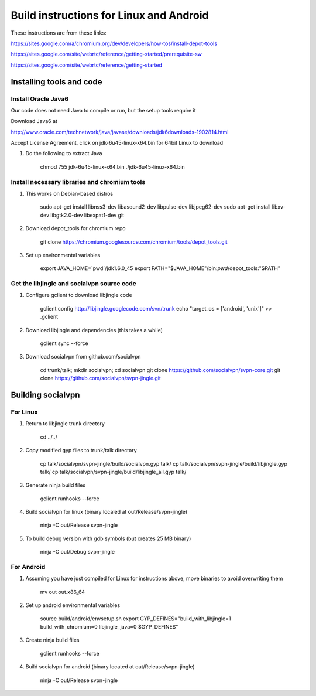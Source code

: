========================================
Build instructions for Linux and Android
========================================

These instructions are from these links:

https://sites.google.com/a/chromium.org/dev/developers/how-tos/install-depot-tools

https://sites.google.com/site/webrtc/reference/getting-started/prerequisite-sw

https://sites.google.com/site/webrtc/reference/getting-started


Installing tools and code
=========================

Install Oracle Java6
---------------------

Our code does not need Java to compile or run, but the setup tools require it

Download Java6 at 

http://www.oracle.com/technetwork/java/javase/downloads/jdk6downloads-1902814.html

Accept License Agreement, click on jdk-6u45-linux-x64.bin for 64bit Linux to download

1. Do the following to extract Java

    chmod 755 jdk-6u45-linux-x64.bin
    ./jdk-6u45-linux-x64.bin

Install necessary libraries and chromium tools
----------------------------------------------

1. This works on Debian-based distros

    sudo apt-get install libnss3-dev libasound2-dev libpulse-dev libjpeg62-dev
    sudo apt-get install libxv-dev libgtk2.0-dev libexpat1-dev git

2. Download depot_tools for chromium repo

    git clone https://chromium.googlesource.com/chromium/tools/depot_tools.git

3. Set up environmental variables

    export JAVA_HOME=`pwd`/jdk1.6.0_45
    export PATH="$JAVA_HOME"/bin:`pwd`/depot_tools:"$PATH"

Get the libjingle and socialvpn source code
-------------------------------------------

1. Configure gclient to download libjingle code

    gclient config http://libjingle.googlecode.com/svn/trunk
    echo "target_os = ['android', 'unix']" >> .gclient


2. Download libjingle and dependencies (this takes a while)

    gclient sync --force

3. Download socialvpn from github.com/socialvpn

    cd trunk/talk; mkdir socialvpn; cd socialvpn
    git clone https://github.com/socialvpn/svpn-core.git
    git clone https://github.com/socialvpn/svpn-jingle.git


Building socialvpn
==================

For Linux
---------

1. Return to libjingle trunk directory

    cd ../../

2. Copy modified gyp files to trunk/talk directory

    cp talk/socialvpn/svpn-jingle/build/socialvpn.gyp talk/
    cp talk/socialvpn/svpn-jingle/build/libjingle.gyp talk/
    cp talk/socialvpn/svpn-jingle/build/libjingle_all.gyp talk/

3. Generate ninja build files

    gclient runhooks --force

4. Build socialvpn for linux (binary localed at out/Release/svpn-jingle)

    ninja -C out/Release svpn-jingle

5. To build debug version with gdb symbols (but creates 25 MB binary)

    ninja -C out/Debug svpn-jingle


For Android
-----------

1. Assuming you have just compiled for Linux for instructions above, move
   binaries to avoid overwriting them

    mv out out.x86_64

2. Set up android environmental variables

    source build/android/envsetup.sh
    export GYP_DEFINES="build_with_libjingle=1 build_with_chromium=0 libjingle_java=0 $GYP_DEFINES"

3. Create ninja build files

    gclient runhooks --force

4. Build socialvpn for android (binary located at out/Release/svpn-jingle)

    ninja -C out/Release svpn-jingle
